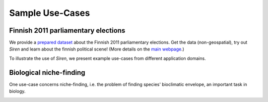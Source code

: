 .. _usecase:

******************
Sample Use-Cases
******************

.. _uc_finnelec:

Finnish 2011 parliamentary elections
=========================================

We provide a `prepared dataset <http://www.cs.helsinki.fi/u/galbrun/redescriptors/data/vaalikone/vaalikone.siren>`_ about the Finnish 2011 parliamentary elections. Get the data (non-geospatial), try out *Siren* and learn about the finnish political scene! (More details on the `main webpage <http://www.cs.helsinki.fi/u/galbrun/redescriptors/siren/main/>`_.)

To illustrate the use of *Siren*, we present example use-cases from different application domains. 

.. _uc_bio:

Biological niche-finding
=========================

One use-case concerns niche-finding, i.e. the problem of finding species' bioclimatic envelope, an important task in biology.

.. image:: ../_figs/stories/BIO/interact/Bio_TreeLayered1.png

